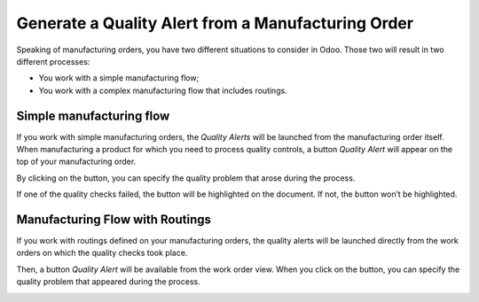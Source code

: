 ===================================================
Generate a Quality Alert from a Manufacturing Order
===================================================

Speaking of manufacturing orders, you have two different situations to
consider in Odoo. Those two will result in two different processes:

-  You work with a simple manufacturing flow;

-  You work with a complex manufacturing flow that includes routings.

Simple manufacturing flow
=========================

If you work with simple manufacturing orders, the *Quality Alerts*
will be launched from the manufacturing order itself. When manufacturing
a product for which you need to process quality controls, a button
*Quality Alert* will appear on the top of your manufacturing order.

.. image:: media/alert_mo_01.png
   :align: center

By clicking on the button, you can specify the quality problem that
arose during the process.

.. image:: media/alert_mo_02.png
   :align: center

If one of the quality checks failed, the button will be highlighted on
the document. If not, the button won’t be highlighted.

.. image:: media/alert_mo_03.png
   :align: center

Manufacturing Flow with Routings
================================

If you work with routings defined on your manufacturing orders, the
quality alerts will be launched directly from the work orders on which
the quality checks took place.

.. image:: media/alert_mo_04.png
   :align: center

.. image:: media/alert_mo_05.png
   :align: center

Then, a button *Quality Alert* will be available from the work order
view. When you click on the button, you can specify the quality problem
that appeared during the process.

.. image:: media/alert_mo_06.png
   :align: center